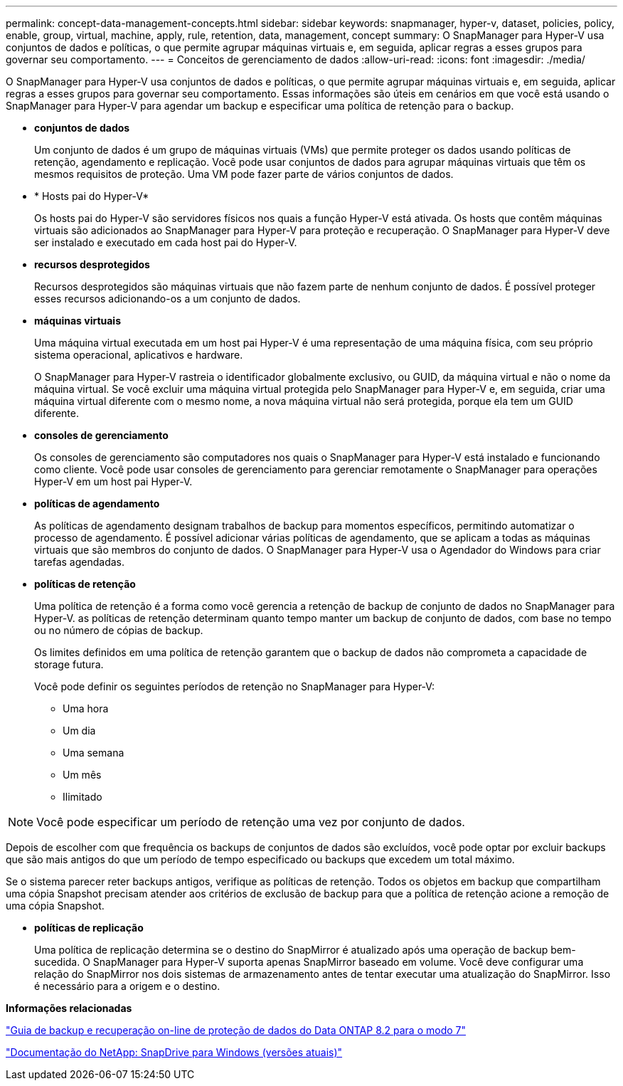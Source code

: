 ---
permalink: concept-data-management-concepts.html 
sidebar: sidebar 
keywords: snapmanager, hyper-v, dataset, policies, policy, enable, group, virtual, machine, apply, rule, retention, data, management, concept 
summary: O SnapManager para Hyper-V usa conjuntos de dados e políticas, o que permite agrupar máquinas virtuais e, em seguida, aplicar regras a esses grupos para governar seu comportamento. 
---
= Conceitos de gerenciamento de dados
:allow-uri-read: 
:icons: font
:imagesdir: ./media/


[role="lead"]
O SnapManager para Hyper-V usa conjuntos de dados e políticas, o que permite agrupar máquinas virtuais e, em seguida, aplicar regras a esses grupos para governar seu comportamento. Essas informações são úteis em cenários em que você está usando o SnapManager para Hyper-V para agendar um backup e especificar uma política de retenção para o backup.

* *conjuntos de dados*
+
Um conjunto de dados é um grupo de máquinas virtuais (VMs) que permite proteger os dados usando políticas de retenção, agendamento e replicação. Você pode usar conjuntos de dados para agrupar máquinas virtuais que têm os mesmos requisitos de proteção. Uma VM pode fazer parte de vários conjuntos de dados.

* * Hosts pai do Hyper-V*
+
Os hosts pai do Hyper-V são servidores físicos nos quais a função Hyper-V está ativada. Os hosts que contêm máquinas virtuais são adicionados ao SnapManager para Hyper-V para proteção e recuperação. O SnapManager para Hyper-V deve ser instalado e executado em cada host pai do Hyper-V.

* *recursos desprotegidos*
+
Recursos desprotegidos são máquinas virtuais que não fazem parte de nenhum conjunto de dados. É possível proteger esses recursos adicionando-os a um conjunto de dados.

* *máquinas virtuais*
+
Uma máquina virtual executada em um host pai Hyper-V é uma representação de uma máquina física, com seu próprio sistema operacional, aplicativos e hardware.

+
O SnapManager para Hyper-V rastreia o identificador globalmente exclusivo, ou GUID, da máquina virtual e não o nome da máquina virtual. Se você excluir uma máquina virtual protegida pelo SnapManager para Hyper-V e, em seguida, criar uma máquina virtual diferente com o mesmo nome, a nova máquina virtual não será protegida, porque ela tem um GUID diferente.

* *consoles de gerenciamento*
+
Os consoles de gerenciamento são computadores nos quais o SnapManager para Hyper-V está instalado e funcionando como cliente. Você pode usar consoles de gerenciamento para gerenciar remotamente o SnapManager para operações Hyper-V em um host pai Hyper-V.

* *políticas de agendamento*
+
As políticas de agendamento designam trabalhos de backup para momentos específicos, permitindo automatizar o processo de agendamento. É possível adicionar várias políticas de agendamento, que se aplicam a todas as máquinas virtuais que são membros do conjunto de dados. O SnapManager para Hyper-V usa o Agendador do Windows para criar tarefas agendadas.

* *políticas de retenção*
+
Uma política de retenção é a forma como você gerencia a retenção de backup de conjunto de dados no SnapManager para Hyper-V. as políticas de retenção determinam quanto tempo manter um backup de conjunto de dados, com base no tempo ou no número de cópias de backup.

+
Os limites definidos em uma política de retenção garantem que o backup de dados não comprometa a capacidade de storage futura.

+
Você pode definir os seguintes períodos de retenção no SnapManager para Hyper-V:

+
** Uma hora
** Um dia
** Uma semana
** Um mês
** Ilimitado





NOTE: Você pode especificar um período de retenção uma vez por conjunto de dados.

Depois de escolher com que frequência os backups de conjuntos de dados são excluídos, você pode optar por excluir backups que são mais antigos do que um período de tempo especificado ou backups que excedem um total máximo.

Se o sistema parecer reter backups antigos, verifique as políticas de retenção. Todos os objetos em backup que compartilham uma cópia Snapshot precisam atender aos critérios de exclusão de backup para que a política de retenção acione a remoção de uma cópia Snapshot.

* *políticas de replicação*
+
Uma política de replicação determina se o destino do SnapMirror é atualizado após uma operação de backup bem-sucedida. O SnapManager para Hyper-V suporta apenas SnapMirror baseado em volume. Você deve configurar uma relação do SnapMirror nos dois sistemas de armazenamento antes de tentar executar uma atualização do SnapMirror. Isso é necessário para a origem e o destino.



*Informações relacionadas*

https://library.netapp.com/ecm/ecm_download_file/ECMP1368826["Guia de backup e recuperação on-line de proteção de dados do Data ONTAP 8.2 para o modo 7"]

http://mysupport.netapp.com/documentation/productlibrary/index.html?productID=30049["Documentação do NetApp: SnapDrive para Windows (versões atuais)"]

